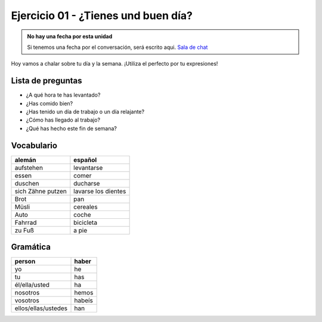 Ejercicio 01 - ¿Tienes und buen día?
====================================

.. admonition:: No hay una fecha por esta unidad

    Si tenemos una fecha por el conversación, será escrito aqui.
    `Sala de chat <https://meet.jit.si/Ejercicio01-Tienesundbuendia>`_


Hoy vamos a chalar sobre tu día y la semana.
¡Utiliza el perfecto por tu expresiones!


Lista de preguntas
------------------

* ¿A qué hora te has levantado?
* ¿Has comido bien?
* ¿Has tenido un día de trabajo o un día relajante?
* ¿Cómo has llegado al trabajo?
* ¿Qué has hecho este fin de semana?

Vocabulario
-----------

==================  ====================
alemán              español
==================  ====================
aufstehen           levantarse
essen               comer
duschen             ducharse
sich Zähne putzen   lavarse los dientes
Brot                pan
Müsli               cereales
Auto                coche
Fahrrad             bicicleta
zu Fuß              a pie
==================  ====================


Gramática
---------

=================== =========
person              haber
=================== =========
yo                  he
tu                  has
él/ella/usted       ha
nosotros            hemos
vosotros            habeís
ellos/ellas/ustedes han
=================== =========

